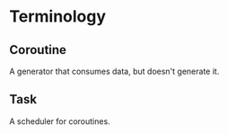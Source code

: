 * Terminology

** Coroutine

A generator that consumes data, but doesn't generate it.

** Task

A scheduler for coroutines.
